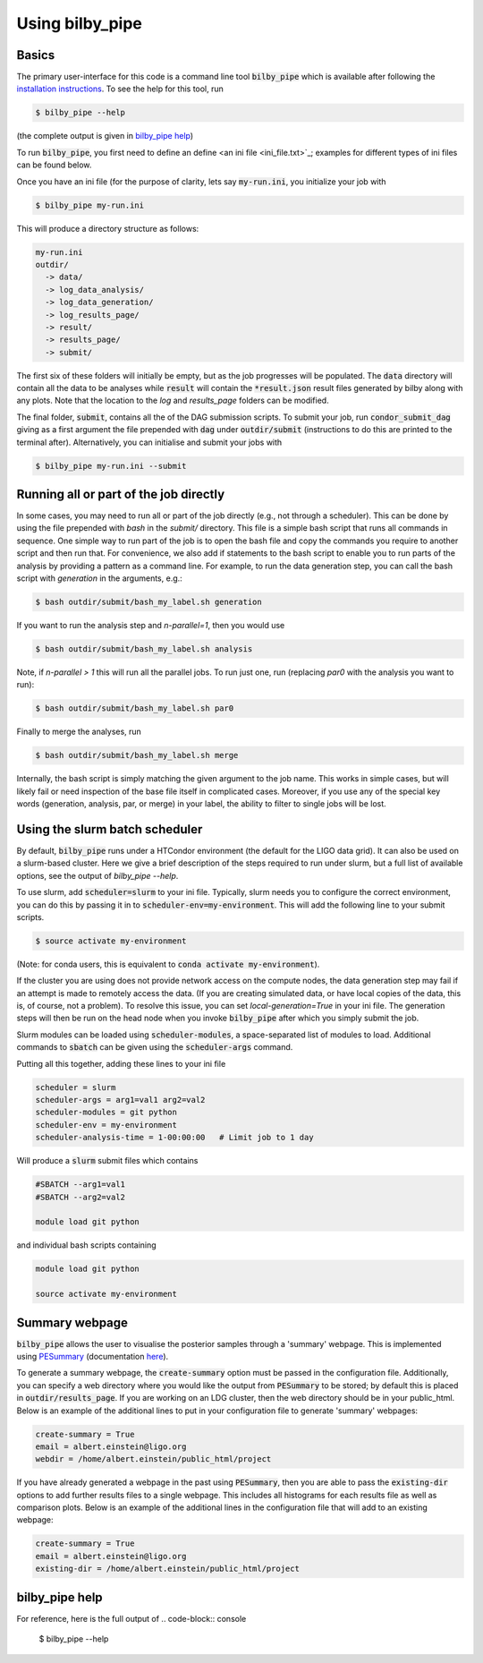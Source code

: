 ================
Using bilby_pipe
================

Basics
------

The primary user-interface for this code is a command line tool
:code:`bilby_pipe` which is available after following the `installation
instructions <installation.txt>`_. To see the help for this tool, run

.. code-block:: console

   $ bilby_pipe --help

(the complete output is given in `bilby_pipe help`_)

To run :code:`bilby_pipe`, you first need to define an define <an ini file
<ini_file.txt>`_; examples for different types of ini files can be found below.

Once you have an ini file (for the purpose of clarity, lets say
:code:`my-run.ini`, you initialize your job with

.. code-block:: console

   $ bilby_pipe my-run.ini

This will produce a directory structure as follows:

.. code-block:: console

   my-run.ini
   outdir/
     -> data/
     -> log_data_analysis/
     -> log_data_generation/
     -> log_results_page/
     -> result/
     -> results_page/
     -> submit/

The first six of these folders will initially be empty, but as the job
progresses will be populated. The :code:`data` directory will contain all the
data to be analyses while :code:`result` will contain the :code:`*result.json`
result files generated by bilby along with any plots. Note that the location to the
`log` and `results_page` folders can be modified.

The final folder, :code:`submit`, contains all the of the DAG submission
scripts. To submit your job, run :code:`condor_submit_dag` giving as a
first argument the file prepended with :code:`dag` under :code:`outdir/submit`
(instructions to do this are printed to the terminal after).
Alternatively, you can initialise and submit your jobs with

.. code-block:: console

   $ bilby_pipe my-run.ini --submit

Running all or part of the job directly
---------------------------------------

In some cases, you may need to run all or part of the job directly (e.g., not
through a scheduler). This can be done by using the file prepended with
`bash` in the `submit/` directory. This file is a simple bash script that runs
all commands in sequence. One simple way to run part of the job is to open the
bash file and copy the commands you require to another script and then run that.
For convenience, we also add if statements to the bash script to enable
you to run parts of the analysis by providing a pattern as a command line.
For example, to run the data generation step, you can call the bash script with
`generation` in the arguments, e.g.:

.. code-block:: console

   $ bash outdir/submit/bash_my_label.sh generation

If you want to run the analysis step and `n-parallel=1`, then you would use

.. code-block:: console

   $ bash outdir/submit/bash_my_label.sh analysis

Note, if `n-parallel > 1` this will run all the parallel jobs. To run just one,
run (replacing `par0` with the analysis you want to run):

.. code-block:: console

   $ bash outdir/submit/bash_my_label.sh par0

Finally to merge the analyses, run

.. code-block:: console

   $ bash outdir/submit/bash_my_label.sh merge

Internally, the bash script is simply matching the given argument to the job
name. This works in simple cases, but will likely fail or need inspection of
the base file itself in complicated cases. Moreover, if you use any of the
special key words (generation, analysis, par, or merge) in your label, the
ability to filter to single jobs will be lost.

Using the slurm batch scheduler
-------------------------------

By default, :code:`bilby_pipe` runs under a HTCondor environment (the default
for the LIGO data grid). It can also be used on a slurm-based cluster. Here we
give a brief description of the steps required to run under slurm, but a full
list of available options, see the output of `bilby_pipe --help`.

To use slurm, add :code:`scheduler=slurm` to your ini file. Typically, slurm
needs you to configure the correct environment, you can do this by
passing it in to :code:`scheduler-env=my-environment`. This will add the
following line to your submit scripts.

.. code-block:: console

   $ source activate my-environment

(Note: for conda users, this is equivalent to :code:`conda activate
my-environment`).

If the cluster you are using does not provide network access on the compute
nodes, the data generation step may fail if an attempt is made to remotely
access the data. (If you are creating simulated data, or have local copies of
the data, this is, of course, not a problem). To resolve this issue, you can
set `local-generation=True` in your ini file. The generation steps will then be
run on the head node when you invoke :code:`bilby_pipe` after which you simply
submit the job.

Slurm modules can be loaded using :code:`scheduler-modules`, a space-separated
list of modules to load. Additional commands to :code:`sbatch` can be given
using the :code:`scheduler-args` command.

Putting all this together, adding these lines to your ini file

.. code-block:: console

   scheduler = slurm
   scheduler-args = arg1=val1 arg2=val2
   scheduler-modules = git python
   scheduler-env = my-environment
   scheduler-analysis-time = 1-00:00:00   # Limit job to 1 day

Will produce a :code:`slurm` submit files which contains

.. code-block:: console

   #SBATCH --arg1=val1
   #SBATCH --arg2=val2

   module load git python

and individual bash scripts containing

.. code-block:: console

   module load git python

   source activate my-environment


Summary webpage
---------------

:code:`bilby_pipe` allows the user to visualise the posterior samples through
a 'summary' webpage. This is implemented using `PESummary
<https://git.ligo.org/charlie.hoy/pesummary>`_ (documentation `here
<https://docs.ligo.org/charlie.hoy/pesummary/>`_). 

To generate a summary webpage, the :code:`create-summary` option must be passed
in the configuration file. Additionally, you can specify a web directory where
you would like the output from :code:`PESummary` to be stored; by default this
is placed in :code:`outdir/results_page`. If you are working on an LDG cluster,
then the web directory should be in your public_html. Below is an example of
the additional lines to put in your configuration file to generate 'summary'
webpages:

.. code-block:: text

    create-summary = True
    email = albert.einstein@ligo.org
    webdir = /home/albert.einstein/public_html/project

If you have already generated a webpage in the past using :code:`PESummary`,
then you are able to pass the :code:`existing-dir` options to add further
results files to a single webpage. This includes all histograms for each
results file as well as comparison plots. Below is an example of the additional
lines in the configuration file that will add to an existing webpage:

.. code-block:: text

    create-summary = True
    email = albert.einstein@ligo.org
    existing-dir = /home/albert.einstein/public_html/project


bilby_pipe help
---------------

For reference, here is the full output of
.. code-block:: console

   $ bilby_pipe --help

.. highlight:: none

.. argparse::
   :ref: bilby_pipe.main.create_parser
   :prog: bilby_pipe
   :noepilog:
